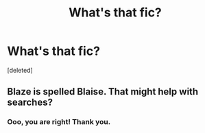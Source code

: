 #+TITLE: What's that fic?

* What's that fic?
:PROPERTIES:
:Score: 0
:DateUnix: 1574889961.0
:DateShort: 2019-Nov-28
:END:
[deleted]


** Blaze is spelled Blaise. That might help with searches?
:PROPERTIES:
:Author: pitbull_phobia
:Score: 2
:DateUnix: 1574902883.0
:DateShort: 2019-Nov-28
:END:

*** Ooo, you are right! Thank you.
:PROPERTIES:
:Author: falconfund
:Score: 1
:DateUnix: 1574910880.0
:DateShort: 2019-Nov-28
:END:
